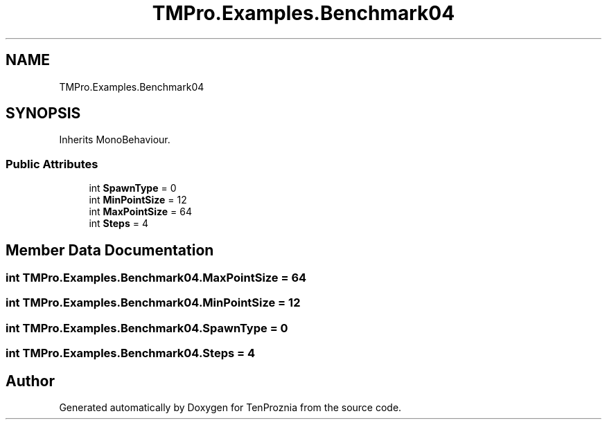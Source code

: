 .TH "TMPro.Examples.Benchmark04" 3 "Fri Sep 24 2021" "Version v1" "TenProznia" \" -*- nroff -*-
.ad l
.nh
.SH NAME
TMPro.Examples.Benchmark04
.SH SYNOPSIS
.br
.PP
.PP
Inherits MonoBehaviour\&.
.SS "Public Attributes"

.in +1c
.ti -1c
.RI "int \fBSpawnType\fP = 0"
.br
.ti -1c
.RI "int \fBMinPointSize\fP = 12"
.br
.ti -1c
.RI "int \fBMaxPointSize\fP = 64"
.br
.ti -1c
.RI "int \fBSteps\fP = 4"
.br
.in -1c
.SH "Member Data Documentation"
.PP 
.SS "int TMPro\&.Examples\&.Benchmark04\&.MaxPointSize = 64"

.SS "int TMPro\&.Examples\&.Benchmark04\&.MinPointSize = 12"

.SS "int TMPro\&.Examples\&.Benchmark04\&.SpawnType = 0"

.SS "int TMPro\&.Examples\&.Benchmark04\&.Steps = 4"


.SH "Author"
.PP 
Generated automatically by Doxygen for TenProznia from the source code\&.
